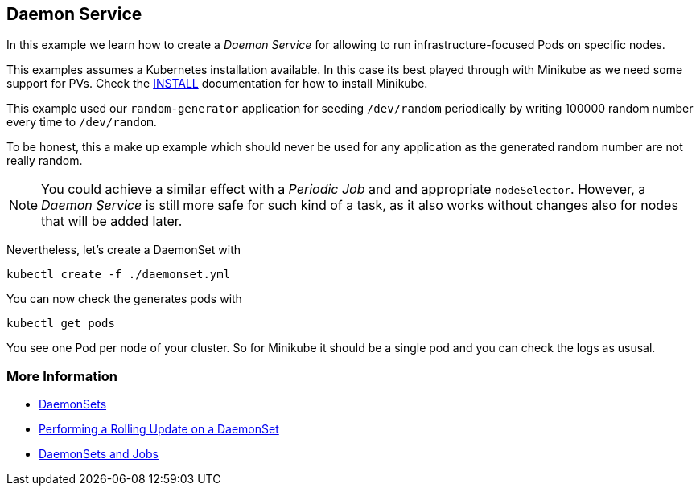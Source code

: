 == Daemon Service

In this example we learn how to create a _Daemon Service_ for allowing to run infrastructure-focused Pods on specific nodes.

This examples assumes a Kubernetes installation available.
In this case its best played through with Minikube as we need some support for PVs.
Check the link:../../INSTALL.adoc#minikube[INSTALL] documentation for how to install Minikube.

This example used our `random-generator` application for seeding `/dev/random` periodically by writing 100000 random number every time to `/dev/random`.

To be honest, this a make up example which should never be used for any application as the generated random number are not really random.

NOTE: You could achieve a similar effect with a _Periodic Job_ and and appropriate `nodeSelector`. However, a _Daemon Service_ is still more safe for such kind of a task, as it also works without changes also for nodes that will be added later.

Nevertheless, let's create a DaemonSet with

[source, bash]
----
kubectl create -f ./daemonset.yml
----

You can now check the generates pods with

[source, bash]
----
kubectl get pods
----

You see one Pod per node of your cluster.
So for Minikube it should be a single pod and you can check the logs as ususal.


=== More Information

* https://kubernetes.io/docs/concepts/workloads/controllers/daemonset/[DaemonSets]
* https://kubernetes.io/docs/tasks/manage-daemon/update-daemon-set/[Performing a Rolling Update on a DaemonSet]
* https://blog.giantswarm.io/understanding-basic-kubernetes-concepts-v-daemon-sets-and-jobs/[DaemonSets and Jobs]
